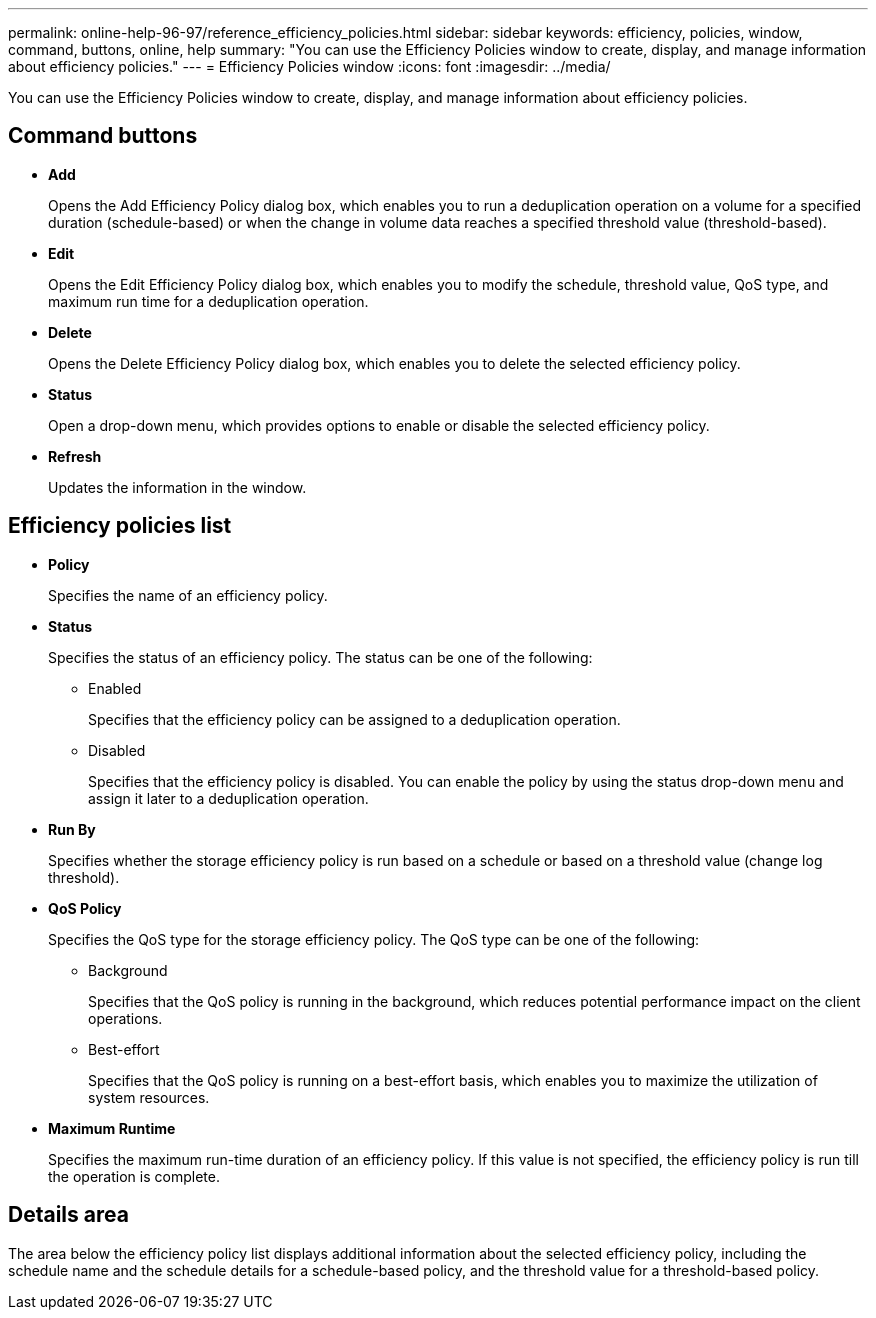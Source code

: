 ---
permalink: online-help-96-97/reference_efficiency_policies.html
sidebar: sidebar
keywords: efficiency, policies, window, command, buttons, online, help
summary: "You can use the Efficiency Policies window to create, display, and manage information about efficiency policies."
---
= Efficiency Policies window
:icons: font
:imagesdir: ../media/

[.lead]
You can use the Efficiency Policies window to create, display, and manage information about efficiency policies.

== Command buttons

* *Add*
+
Opens the Add Efficiency Policy dialog box, which enables you to run a deduplication operation on a volume for a specified duration (schedule-based) or when the change in volume data reaches a specified threshold value (threshold-based).

* *Edit*
+
Opens the Edit Efficiency Policy dialog box, which enables you to modify the schedule, threshold value, QoS type, and maximum run time for a deduplication operation.

* *Delete*
+
Opens the Delete Efficiency Policy dialog box, which enables you to delete the selected efficiency policy.

* *Status*
+
Open a drop-down menu, which provides options to enable or disable the selected efficiency policy.

* *Refresh*
+
Updates the information in the window.

== Efficiency policies list

* *Policy*
+
Specifies the name of an efficiency policy.

* *Status*
+
Specifies the status of an efficiency policy. The status can be one of the following:

 ** Enabled
+
Specifies that the efficiency policy can be assigned to a deduplication operation.

 ** Disabled
+
Specifies that the efficiency policy is disabled. You can enable the policy by using the status drop-down menu and assign it later to a deduplication operation.

* *Run By*
+
Specifies whether the storage efficiency policy is run based on a schedule or based on a threshold value (change log threshold).

* *QoS Policy*
+
Specifies the QoS type for the storage efficiency policy. The QoS type can be one of the following:

 ** Background
+
Specifies that the QoS policy is running in the background, which reduces potential performance impact on the client operations.

 ** Best-effort
+
Specifies that the QoS policy is running on a best-effort basis, which enables you to maximize the utilization of system resources.

* *Maximum Runtime*
+
Specifies the maximum run-time duration of an efficiency policy. If this value is not specified, the efficiency policy is run till the operation is complete.

== Details area

The area below the efficiency policy list displays additional information about the selected efficiency policy, including the schedule name and the schedule details for a schedule-based policy, and the threshold value for a threshold-based policy.
